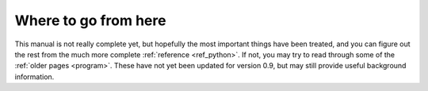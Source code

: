 Where to go from here
=====================

This manual is not really complete yet, but hopefully the most important things
have been treated, and you can figure out the rest from the much more complete
:ref:`reference <ref_python>`. If not, you may try to read through some of the
:ref:`older pages <program>`. These have not yet been updated for version 0.9,
but may still provide useful background information.

